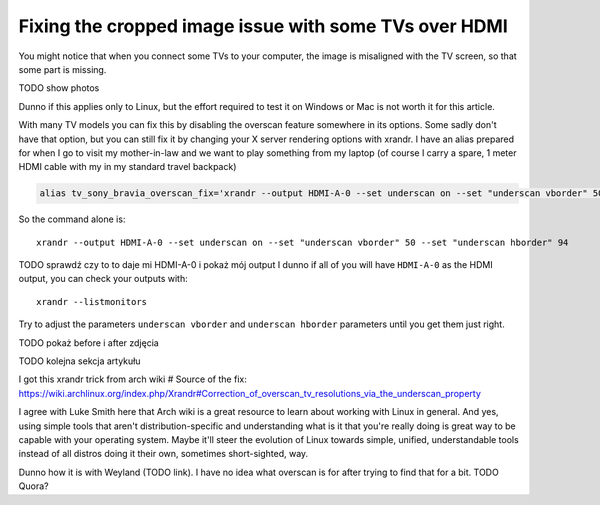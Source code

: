 Fixing the cropped image issue with some TVs over HDMI
======================================================

.. post::
   :author: Michal Bultrowicz
   :tags: Linux, CLI


You might notice that when you connect some TVs to your computer, the image is misaligned with the TV screen,
so that some part is missing.

TODO show photos

Dunno if this applies only to Linux, but the effort required to test it on Windows or Mac is not worth it for this
article.

With many TV models you can fix this by disabling the overscan feature somewhere in its options.
Some sadly don't have that option, but you can still fix it by changing your X server rendering options with xrandr.
I have an alias prepared for when I go to visit my mother-in-law and we want to play something from my laptop
(of course I carry a spare, 1 meter HDMI cable with my in my standard travel backpack)

.. code-block:: bash

    alias tv_sony_bravia_overscan_fix='xrandr --output HDMI-A-0 --set underscan on --set "underscan vborder" 50 --set "underscan hborder" 94'

So the command alone is::

    xrandr --output HDMI-A-0 --set underscan on --set "underscan vborder" 50 --set "underscan hborder" 94

TODO sprawdź czy to to daje mi HDMI-A-0 i pokaż mój output
I dunno if all of you will have ``HDMI-A-0`` as the HDMI output, you can check your outputs with::

    xrandr --listmonitors

Try to adjust the parameters ``underscan vborder`` and ``underscan hborder`` parameters until you get them just right.

TODO pokaż before i after zdjęcia

TODO kolejna sekcja artykułu

I got this xrandr trick from arch wiki
# Source of the fix: https://wiki.archlinux.org/index.php/Xrandr#Correction_of_overscan_tv_resolutions_via_the_underscan_property

I agree with Luke Smith here that Arch wiki is a great resource to learn about working with Linux in general.
And yes, using simple tools that aren't distribution-specific and understanding what is it that you're really doing is
great way to be capable with your operating system. Maybe it'll steer the evolution of Linux towards simple, unified,
understandable tools instead of all distros doing it their own, sometimes short-sighted, way.

Dunno how it is with Weyland (TODO link).
I have no idea what overscan is for after trying to find that for a bit. TODO Quora?
